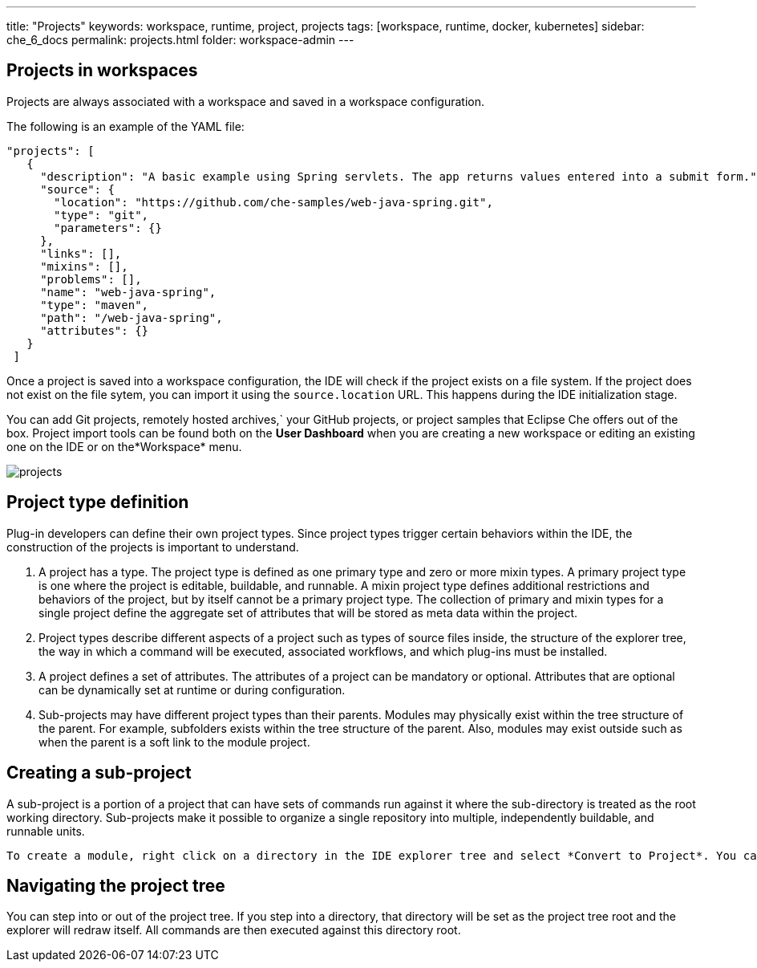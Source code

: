 ---
title: "Projects"
keywords: workspace, runtime, project, projects
tags: [workspace, runtime, docker, kubernetes]
sidebar: che_6_docs
permalink: projects.html
folder: workspace-admin
---

[id="projects-in-workspaces"]
== Projects in workspaces


Projects are always associated with a workspace and saved in a workspace configuration.

The following is an example of the YAML file: 

[source,json]
----
"projects": [
   {
     "description": "A basic example using Spring servlets. The app returns values entered into a submit form.",
     "source": {
       "location": "https://github.com/che-samples/web-java-spring.git",
       "type": "git",
       "parameters": {}
     },
     "links": [],
     "mixins": [],
     "problems": [],
     "name": "web-java-spring",
     "type": "maven",
     "path": "/web-java-spring",
     "attributes": {}
   }
 ]
----

Once a project is saved into a workspace configuration, the IDE will check if the project exists on a file system.  If the project does not exist on the file sytem, you can import it using the `source.location` URL. This happens during the IDE initialization stage.

You can add Git projects, remotely hosted archives,` your GitHub projects, or project samples that Eclipse Che offers out of the box. Project import tools can be found both on the *User Dashboard* when you are creating a new workspace or editing an existing one on the IDE or on the*Workspace* menu.

image::workspaces/projects.png[]


[id="project-type-definition"]
== Project type definition

Plug-in developers can define their own project types. Since project types trigger certain behaviors within the IDE, the construction of the projects is important to understand.

1.  A project has a type.  The project type is defined as one primary type and zero or more mixin types. A primary project type is one where the project is editable, buildable, and runnable. A mixin project type defines additional restrictions and behaviors of the project, but by itself cannot be a primary project type. The collection of primary and mixin types for a single project define the aggregate set of attributes that will be stored as meta data within the project.
2.  Project types describe different aspects of a project such as types of source files inside, the structure of the explorer tree, the way in which a command will be executed, associated workflows, and which plug-ins must be installed.
3.  A project defines a set of attributes. The attributes of a project can be mandatory or optional. Attributes that are optional can be dynamically set at runtime or during configuration.
4.  Sub-projects may have different project types than their parents. Modules may physically exist within the tree structure of the parent. For example, subfolders exists within the tree structure of the parent.   Also, modules may exist outside such as when the parent is a soft link to the module project.

[id="creating-a-sub-projects"]
== Creating a sub-project

A sub-project is a portion of a project that can have sets of commands run against it where the sub-directory is treated as the root working directory. Sub-projects make it possible to organize a single repository into multiple, independently buildable, and runnable units.

 To create a module, right click on a directory in the IDE explorer tree and select *Convert to Project*. You can then execute commands directly against this sub-projects.

[id="navigating-the-project-tree"]
== Navigating the project tree

You can step into or out of the project tree. If you step into a directory, that directory will be set as the project tree root and the explorer will redraw itself. All commands are then executed against this directory root.
